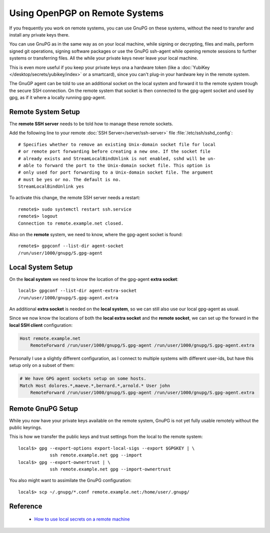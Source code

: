 Using OpenPGP on Remote Systems
===============================

If you frequently you work on remote systems, you can use GnuPG on these
systems, without the need to transfer and install any private keys there.

You can use GnuPG as in the same way as on your local machine, while signing or
decrypting, files and mails, perform signed git operations, signing software
packages or use the GnuPG ssh-agent while opening remote sessions to further
systems or transferring files. All the while your private keys never leave your
local machine.

This is even more useful if you keep your private keys ona a hardware token
(like a :doc:`YubiKey </desktop/secrets/yubikey/index>` or a smartcard), since
you can't plug-in your hardware key in the remote system.

The GnuGP agent can be told to use an additional socket on the local system and
forward it to the remote system trough the secure SSH connection. On the remote
system that socket is then connected to the gpg-agent socket and used by gpg,
as if it where a locally running gpg-agent.


Remote System Setup
-------------------

The **remote SSH server** needs to be told how to manage these remote sockets.

Add the following line to your remote
:doc:`SSH Server</server/ssh-server>` file :file:`/etc/ssh/sshd_config`::

    # Specifies whether to remove an existing Unix-domain socket file for local
    # or remote port forwarding before creating a new one. If the socket file
    # already exists and StreamLocalBindUnlink is not enabled, sshd will be un-
    # able to forward the port to the Unix-domain socket file. This option is
    # only used for port forwarding to a Unix-domain socket file. The argument
    # must be yes or no. The default is no.
    StreamLocalBindUnlink yes


To activate this change, the remote SSH server needs a restart::

    remote$> sudo systemctl restart ssh.service
    remote$> logout
    Connection to remote.example.net closed.


Also on the **remote** system, we need to know, where the gpg-agent socket is
found::

    remote$> gpgconf --list-dir agent-socket
    /run/user/1000/gnupg/S.gpg-agent


Local System Setup
------------------

On the **local system** we need to know the location of the gpg-agent **extra
socket**::

    local$> gpgconf --list-dir agent-extra-socket
    /run/user/1000/gnupg/S.gpg-agent.extra

An additional **extra socket** is needed on the **local system**, so we can
still also use our local gpg-agent as usual.

Since we now know the locations of both the **local extra socket** and the
**remote socket**, we can set up the forward in the **local SSH client**
configuration:

.. code-block:: ini

    Host remote.example.net
        RemoteForward /run/user/1000/gnupg/S.gpg-agent /run/user/1000/gnupg/S.gpg-agent.extra


Personally I use a slightly different configuration, as I connect to multiple
systems with different user-ids, but have this setup only on a subset of them:

.. code-block:: ini

    # We have GPG agent sockets setup on some hosts.
    Match Host dolores.*,maeve.*,bernard.*,arnold.* User john
        RemoteForward /run/user/1000/gnupg/S.gpg-agent /run/user/1000/gnupg/S.gpg-agent.extra


Remote GnuPG Setup
------------------

While you now have your private keys available on the remote system, GnuPG is
not yet fully usable remotely without the public keyrings.

This is how we transfer the public keys and trust settings from the local to the
remote system::

    local$> gpg --export-options export-local-sigs --export $GPGKEY | \
                ssh remote.example.net gpg --import
    local$> gpg --export-ownertrust | \
                ssh remote.example.net gpg --import-ownertrust

You also might want to assimilate the GnuPG configuration::

    local$> scp ~/.gnupg/*.conf remote.example.net:/home/user/.gnupg/


Reference
---------

 * `How to use local secrets on a remote machine
   <https://wiki.gnupg.org/AgentForwarding>`_